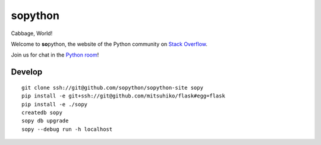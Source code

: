 **so**\ python
==============

Cabbage, World!

Welcome to **so**\ python, the website of the Python community on `Stack Overflow`_.

Join us for chat in the `Python room`_!

.. _Stack Overflow: http://stackoverflow.com/
.. _Python room: http://chat.stackoverflow.com/rooms/6/python

Develop
-------

::

    git clone ssh://git@github.com/sopython/sopython-site sopy
    pip install -e git+ssh://git@github.com/mitsuhiko/flask#egg=flask
    pip install -e ./sopy
    createdb sopy
    sopy db upgrade
    sopy --debug run -h localhost
